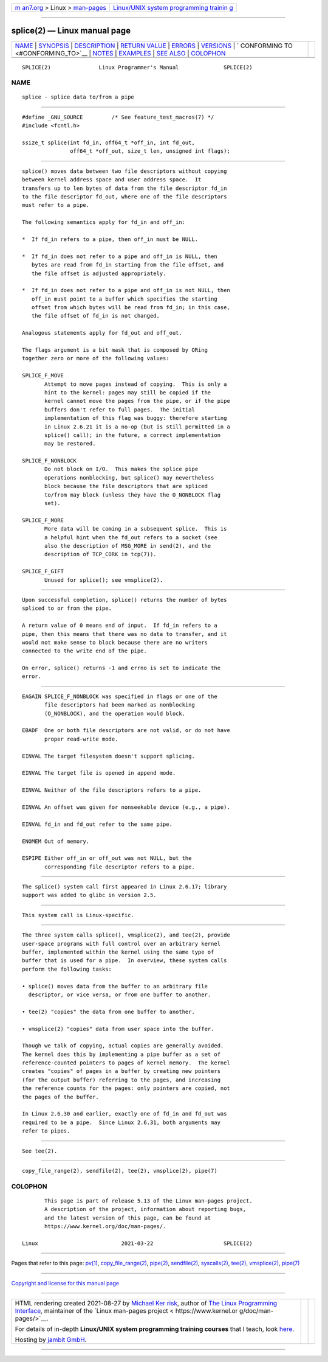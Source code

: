 .. container:: page-top

.. container:: nav-bar

   +----------------------------------+----------------------------------+
   | `m                               | `Linux/UNIX system programming   |
   | an7.org <../../../index.html>`__ | trainin                          |
   | > Linux >                        | g <http://man7.org/training/>`__ |
   | `man-pages <../index.html>`__    |                                  |
   +----------------------------------+----------------------------------+

--------------

splice(2) — Linux manual page
=============================

+-----------------------------------+-----------------------------------+
| `NAME <#NAME>`__ \|               |                                   |
| `SYNOPSIS <#SYNOPSIS>`__ \|       |                                   |
| `DESCRIPTION <#DESCRIPTION>`__ \| |                                   |
| `RETURN VALUE <#RETURN_VALUE>`__  |                                   |
| \| `ERRORS <#ERRORS>`__ \|        |                                   |
| `VERSIONS <#VERSIONS>`__ \|       |                                   |
| `                                 |                                   |
| CONFORMING TO <#CONFORMING_TO>`__ |                                   |
| \| `NOTES <#NOTES>`__ \|          |                                   |
| `EXAMPLES <#EXAMPLES>`__ \|       |                                   |
| `SEE ALSO <#SEE_ALSO>`__ \|       |                                   |
| `COLOPHON <#COLOPHON>`__          |                                   |
+-----------------------------------+-----------------------------------+
| .. container:: man-search-box     |                                   |
+-----------------------------------+-----------------------------------+

::

   SPLICE(2)               Linux Programmer's Manual              SPLICE(2)

NAME
-------------------------------------------------

::

          splice - splice data to/from a pipe


---------------------------------------------------------

::

          #define _GNU_SOURCE         /* See feature_test_macros(7) */
          #include <fcntl.h>

          ssize_t splice(int fd_in, off64_t *off_in, int fd_out,
                         off64_t *off_out, size_t len, unsigned int flags);


---------------------------------------------------------------

::

          splice() moves data between two file descriptors without copying
          between kernel address space and user address space.  It
          transfers up to len bytes of data from the file descriptor fd_in
          to the file descriptor fd_out, where one of the file descriptors
          must refer to a pipe.

          The following semantics apply for fd_in and off_in:

          *  If fd_in refers to a pipe, then off_in must be NULL.

          *  If fd_in does not refer to a pipe and off_in is NULL, then
             bytes are read from fd_in starting from the file offset, and
             the file offset is adjusted appropriately.

          *  If fd_in does not refer to a pipe and off_in is not NULL, then
             off_in must point to a buffer which specifies the starting
             offset from which bytes will be read from fd_in; in this case,
             the file offset of fd_in is not changed.

          Analogous statements apply for fd_out and off_out.

          The flags argument is a bit mask that is composed by ORing
          together zero or more of the following values:

          SPLICE_F_MOVE
                 Attempt to move pages instead of copying.  This is only a
                 hint to the kernel: pages may still be copied if the
                 kernel cannot move the pages from the pipe, or if the pipe
                 buffers don't refer to full pages.  The initial
                 implementation of this flag was buggy: therefore starting
                 in Linux 2.6.21 it is a no-op (but is still permitted in a
                 splice() call); in the future, a correct implementation
                 may be restored.

          SPLICE_F_NONBLOCK
                 Do not block on I/O.  This makes the splice pipe
                 operations nonblocking, but splice() may nevertheless
                 block because the file descriptors that are spliced
                 to/from may block (unless they have the O_NONBLOCK flag
                 set).

          SPLICE_F_MORE
                 More data will be coming in a subsequent splice.  This is
                 a helpful hint when the fd_out refers to a socket (see
                 also the description of MSG_MORE in send(2), and the
                 description of TCP_CORK in tcp(7)).

          SPLICE_F_GIFT
                 Unused for splice(); see vmsplice(2).


-----------------------------------------------------------------

::

          Upon successful completion, splice() returns the number of bytes
          spliced to or from the pipe.

          A return value of 0 means end of input.  If fd_in refers to a
          pipe, then this means that there was no data to transfer, and it
          would not make sense to block because there are no writers
          connected to the write end of the pipe.

          On error, splice() returns -1 and errno is set to indicate the
          error.


-----------------------------------------------------

::

          EAGAIN SPLICE_F_NONBLOCK was specified in flags or one of the
                 file descriptors had been marked as nonblocking
                 (O_NONBLOCK), and the operation would block.

          EBADF  One or both file descriptors are not valid, or do not have
                 proper read-write mode.

          EINVAL The target filesystem doesn't support splicing.

          EINVAL The target file is opened in append mode.

          EINVAL Neither of the file descriptors refers to a pipe.

          EINVAL An offset was given for nonseekable device (e.g., a pipe).

          EINVAL fd_in and fd_out refer to the same pipe.

          ENOMEM Out of memory.

          ESPIPE Either off_in or off_out was not NULL, but the
                 corresponding file descriptor refers to a pipe.


---------------------------------------------------------

::

          The splice() system call first appeared in Linux 2.6.17; library
          support was added to glibc in version 2.5.


-------------------------------------------------------------------

::

          This system call is Linux-specific.


---------------------------------------------------

::

          The three system calls splice(), vmsplice(2), and tee(2), provide
          user-space programs with full control over an arbitrary kernel
          buffer, implemented within the kernel using the same type of
          buffer that is used for a pipe.  In overview, these system calls
          perform the following tasks:

          • splice() moves data from the buffer to an arbitrary file
            descriptor, or vice versa, or from one buffer to another.

          • tee(2) "copies" the data from one buffer to another.

          • vmsplice(2) "copies" data from user space into the buffer.

          Though we talk of copying, actual copies are generally avoided.
          The kernel does this by implementing a pipe buffer as a set of
          reference-counted pointers to pages of kernel memory.  The kernel
          creates "copies" of pages in a buffer by creating new pointers
          (for the output buffer) referring to the pages, and increasing
          the reference counts for the pages: only pointers are copied, not
          the pages of the buffer.

          In Linux 2.6.30 and earlier, exactly one of fd_in and fd_out was
          required to be a pipe.  Since Linux 2.6.31, both arguments may
          refer to pipes.


---------------------------------------------------------

::

          See tee(2).


---------------------------------------------------------

::

          copy_file_range(2), sendfile(2), tee(2), vmsplice(2), pipe(7)

COLOPHON
---------------------------------------------------------

::

          This page is part of release 5.13 of the Linux man-pages project.
          A description of the project, information about reporting bugs,
          and the latest version of this page, can be found at
          https://www.kernel.org/doc/man-pages/.

   Linux                          2021-03-22                      SPLICE(2)

--------------

Pages that refer to this page: `pv(1) <../man1/pv.1.html>`__, 
`copy_file_range(2) <../man2/copy_file_range.2.html>`__, 
`pipe(2) <../man2/pipe.2.html>`__, 
`sendfile(2) <../man2/sendfile.2.html>`__, 
`syscalls(2) <../man2/syscalls.2.html>`__, 
`tee(2) <../man2/tee.2.html>`__, 
`vmsplice(2) <../man2/vmsplice.2.html>`__, 
`pipe(7) <../man7/pipe.7.html>`__

--------------

`Copyright and license for this manual
page <../man2/splice.2.license.html>`__

--------------

.. container:: footer

   +-----------------------+-----------------------+-----------------------+
   | HTML rendering        |                       | |Cover of TLPI|       |
   | created 2021-08-27 by |                       |                       |
   | `Michael              |                       |                       |
   | Ker                   |                       |                       |
   | risk <https://man7.or |                       |                       |
   | g/mtk/index.html>`__, |                       |                       |
   | author of `The Linux  |                       |                       |
   | Programming           |                       |                       |
   | Interface <https:     |                       |                       |
   | //man7.org/tlpi/>`__, |                       |                       |
   | maintainer of the     |                       |                       |
   | `Linux man-pages      |                       |                       |
   | project <             |                       |                       |
   | https://www.kernel.or |                       |                       |
   | g/doc/man-pages/>`__. |                       |                       |
   |                       |                       |                       |
   | For details of        |                       |                       |
   | in-depth **Linux/UNIX |                       |                       |
   | system programming    |                       |                       |
   | training courses**    |                       |                       |
   | that I teach, look    |                       |                       |
   | `here <https://ma     |                       |                       |
   | n7.org/training/>`__. |                       |                       |
   |                       |                       |                       |
   | Hosting by `jambit    |                       |                       |
   | GmbH                  |                       |                       |
   | <https://www.jambit.c |                       |                       |
   | om/index_en.html>`__. |                       |                       |
   +-----------------------+-----------------------+-----------------------+

--------------

.. container:: statcounter

   |Web Analytics Made Easy - StatCounter|

.. |Cover of TLPI| image:: https://man7.org/tlpi/cover/TLPI-front-cover-vsmall.png
   :target: https://man7.org/tlpi/
.. |Web Analytics Made Easy - StatCounter| image:: https://c.statcounter.com/7422636/0/9b6714ff/1/
   :class: statcounter
   :target: https://statcounter.com/
